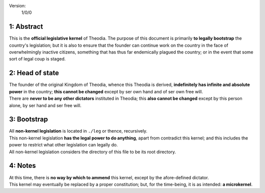 Version:  
    1/0/0

1:  Abstract
================
| This is the **official legislative kernel** of Theodia.  The purpose of this document is primarily **to legally 
  bootstrap** the country's legislation;  but it is also to ensure that the founder can continue work on the country in the
  face of overwhelmingly inactive citizens, something that has thus far endemically plagued the country;  or in the event 
  that some sort of legal coup is staged.  

2:  Head of state
=================
| The founder of the original Kingdom of Theodia, whence this Theodia is derived, **indefinitely has infinite and absolute 
  power** in the country;  **this cannot be changed** except by ser own hand and of ser own free will.  
| There are **never to be any other dictators** instituted in Theodia;  this **also cannot be changed** except by this 
  person alone, by ser hand and ser free will.  

3:  Bootstrap
=============
| All **non-kernel legislation** is located in ``./leg`` or thence, recursively.  
| This non-kernel legislation **has the legal power to do anything**, apart from contradict this kernel;  and this 
  includes the power to restrict what other legislation can legally do.  
| All non-kernel legislation considers the directory of this file to be its root directory.  

4:  Notes
=========
| At this time, there is **no way by which to ammend** this kernel, except by the afore-defined dictator.  
| This kernel may eventually be replaced by a proper constitution;  but, for the time-being, it is as intended:  **a 
  microkernel**.  
